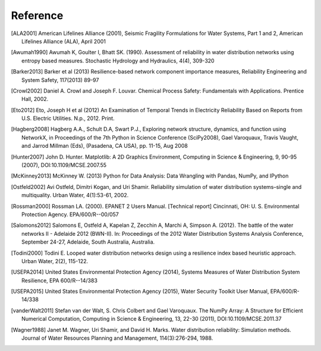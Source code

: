 Reference
====================

.. [ALA2001] American Lifelines Alliance (2001),  Seismic Fragility Formulations for Water Systems, Part 1 and 2, American Lifelines Alliance (ALA), April 2001

.. [Awumah1990] Awumah K, Goulter I, Bhatt SK. (1990). Assessment of reliability in water distribution networks using entropy based measures. Stochastic Hydrology and Hydraulics, 4(4), 309-320

.. [Barker2013] Barker et al (2013) Resilience-based network component importance measures, Reliability Engineering and System Safety, 117(2013) 89-97

.. [Crowl2002] Daniel A. Crowl and Joseph F. Louvar. Chemical Process Safety: Fundamentals with Applications. Prentice Hall, 2002.

.. [Eto2012] Eto, Joseph H et al (2012) An Examination of Temporal Trends in Electricity Reliability Based on Reports from U.S. Electric Utilities. N.p., 2012. Print.

.. [Hagberg2008] Hagberg A.A., Schult D.A, Swart P.J., Exploring network structure, dynamics, and function using NetworkX, in Proceedings of the 7th Python in Science Conference (SciPy2008), Gael Varoquaux, Travis Vaught, and Jarrod Millman (Eds), (Pasadena, CA USA), pp. 11-15, Aug 2008

.. [Hunter2007] John D. Hunter. Matplotlib: A 2D Graphics Environment, Computing in Science & Engineering, 9, 90-95 (2007), DOI:10.1109/MCSE.2007.55

.. [McKinney2013] McKinney W. (2013) Python for Data Analysis: Data Wrangling with Pandas, NumPy, and IPython

.. [Ostfeld2002] Avi Ostfeld, Dimitri Kogan, and Uri Shamir. Reliability simulation of water distribution systems–single and multiquality. Urban Water, 4(1):53-61, 2002.

.. [Rossman2000] Rossman LA. (2000). EPANET 2 Users Manual. [Technical report] Cincinnati, OH: U. S. Environmental Protection Agency. EPA/600/R--00/057

.. [Salomons2012] Salomons E, Ostfeld A, Kapelan Z, Zecchin A, Marchi A, Simpson A. (2012). The battle of the water networks II - Adelaide 2012 (BWN-II). In: Proceedings of the 2012 Water Distribution Systems Analysis Conference, September 24-27, Adelaide, South Australia, Australia.

.. [Todini2000] Todini E. Looped water distribution networks design using a resilience index based heuristic approach. Urban Water, 2(2), 115-122.

.. [USEPA2014] United States Environmental Protection Agency (2014), Systems Measures of Water Distribution System Resilience, EPA 600/R--14/383

.. [USEPA2015] United States Environmental Protection Agency (2015), Water Security Toolkit User Manual, EPA/600/R-14/338

.. [vanderWalt2011] Stefan van der Walt, S. Chris Colbert and Gael Varoquaux. The NumPy Array: A Structure for Efficient Numerical Computation, Computing in Science & Engineering, 13, 22-30 (2011), DOI:10.1109/MCSE.2011.37

.. [Wagner1988] Janet M. Wagner, Uri Shamir, and David H. Marks. Water distribution reliability: Simulation methods. Journal of Water Resources Planning and Management, 114(3):276-294, 1988.
